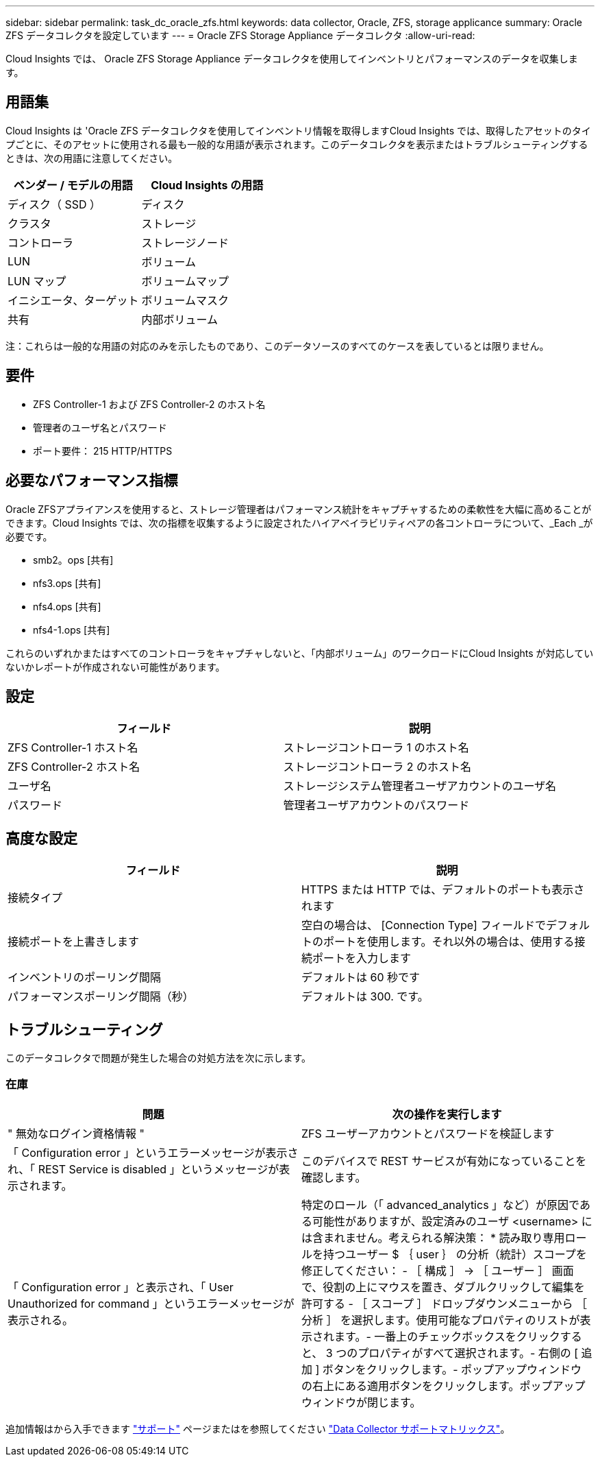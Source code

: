 ---
sidebar: sidebar 
permalink: task_dc_oracle_zfs.html 
keywords: data collector, Oracle, ZFS, storage applicance 
summary: Oracle ZFS データコレクタを設定しています 
---
= Oracle ZFS Storage Appliance データコレクタ
:allow-uri-read: 


[role="lead"]
Cloud Insights では、 Oracle ZFS Storage Appliance データコレクタを使用してインベントリとパフォーマンスのデータを収集します。



== 用語集

Cloud Insights は 'Oracle ZFS データコレクタを使用してインベントリ情報を取得しますCloud Insights では、取得したアセットのタイプごとに、そのアセットに使用される最も一般的な用語が表示されます。このデータコレクタを表示またはトラブルシューティングするときは、次の用語に注意してください。

[cols="2*"]
|===
| ベンダー / モデルの用語 | Cloud Insights の用語 


| ディスク（ SSD ） | ディスク 


| クラスタ | ストレージ 


| コントローラ | ストレージノード 


| LUN | ボリューム 


| LUN マップ | ボリュームマップ 


| イニシエータ、ターゲット | ボリュームマスク 


| 共有 | 内部ボリューム 
|===
注：これらは一般的な用語の対応のみを示したものであり、このデータソースのすべてのケースを表しているとは限りません。



== 要件

* ZFS Controller-1 および ZFS Controller-2 のホスト名
* 管理者のユーザ名とパスワード
* ポート要件： 215 HTTP/HTTPS




== 必要なパフォーマンス指標

Oracle ZFSアプライアンスを使用すると、ストレージ管理者はパフォーマンス統計をキャプチャするための柔軟性を大幅に高めることができます。Cloud Insights では、次の指標を収集するように設定されたハイアベイラビリティペアの各コントローラについて、_Each _が必要です。

* smb2。ops [共有]
* nfs3.ops [共有]
* nfs4.ops [共有]
* nfs4-1.ops [共有]


これらのいずれかまたはすべてのコントローラをキャプチャしないと、「内部ボリューム」のワークロードにCloud Insights が対応していないかレポートが作成されない可能性があります。



== 設定

[cols="2*"]
|===
| フィールド | 説明 


| ZFS Controller-1 ホスト名 | ストレージコントローラ 1 のホスト名 


| ZFS Controller-2 ホスト名 | ストレージコントローラ 2 のホスト名 


| ユーザ名 | ストレージシステム管理者ユーザアカウントのユーザ名 


| パスワード | 管理者ユーザアカウントのパスワード 
|===


== 高度な設定

[cols="2*"]
|===
| フィールド | 説明 


| 接続タイプ | HTTPS または HTTP では、デフォルトのポートも表示されます 


| 接続ポートを上書きします | 空白の場合は、 [Connection Type] フィールドでデフォルトのポートを使用します。それ以外の場合は、使用する接続ポートを入力します 


| インベントリのポーリング間隔 | デフォルトは 60 秒です 


| パフォーマンスポーリング間隔（秒） | デフォルトは 300. です。 
|===


== トラブルシューティング

このデータコレクタで問題が発生した場合の対処方法を次に示します。



=== 在庫

[cols="2*"]
|===
| 問題 | 次の操作を実行します 


| " 無効なログイン資格情報 " | ZFS ユーザーアカウントとパスワードを検証します 


| 「 Configuration error 」というエラーメッセージが表示され、「 REST Service is disabled 」というメッセージが表示されます。 | このデバイスで REST サービスが有効になっていることを確認します。 


| 「 Configuration error 」と表示され、「 User Unauthorized for command 」というエラーメッセージが表示される。 | 特定のロール（「 advanced_analytics 」など）が原因である可能性がありますが、設定済みのユーザ <username> には含まれません。考えられる解決策： * 読み取り専用ロールを持つユーザー $ ｛ user ｝ の分析（統計）スコープを修正してください： - ［ 構成 ］ -> ［ ユーザー ］ 画面で、役割の上にマウスを置き、ダブルクリックして編集を許可する - ［ スコープ ］ ドロップダウンメニューから ［ 分析 ］ を選択します。使用可能なプロパティのリストが表示されます。- 一番上のチェックボックスをクリックすると、 3 つのプロパティがすべて選択されます。- 右側の [ 追加 ] ボタンをクリックします。- ポップアップウィンドウの右上にある適用ボタンをクリックします。ポップアップウィンドウが閉じます。 
|===
追加情報はから入手できます link:concept_requesting_support.html["サポート"] ページまたはを参照してください link:https://docs.netapp.com/us-en/cloudinsights/CloudInsightsDataCollectorSupportMatrix.pdf["Data Collector サポートマトリックス"]。
